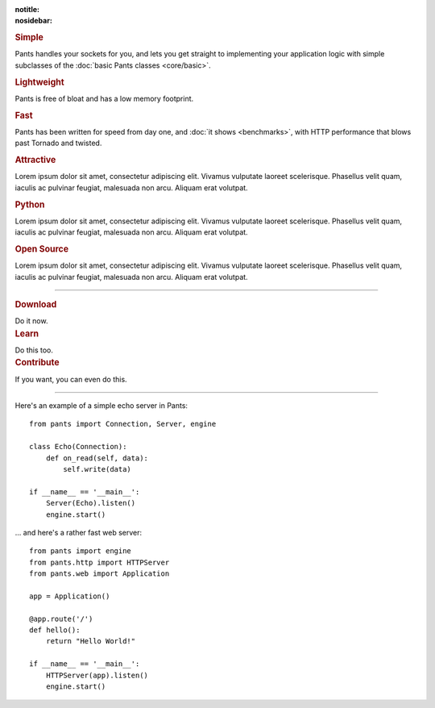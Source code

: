 :notitle:
:nosidebar:

.. container:: row col2

    .. container:: item

        .. image:: /_static/icon1.jpg
            :alt: Simple

        .. rubric:: Simple

        Pants handles your sockets for you, and lets you get straight to
        implementing your application logic with simple subclasses of the
        :doc:`basic Pants classes <core/basic>`.

    .. container:: item

        .. image:: /_static/icon2.jpg
            :alt: Lightweight

        .. rubric:: Lightweight

        Pants is free of bloat and has a low memory footprint.

    .. container:: item clear

        .. image:: /_static/icon3.jpg
            :alt: Fast

        .. rubric:: Fast

        Pants has been written for speed from day one, and
        :doc:`it shows <benchmarks>`, with HTTP performance that blows past
        Tornado and twisted.

    .. container:: item

        .. image:: /_static/icon4.jpg
            :alt: Attractive

        .. rubric:: Attractive

        Lorem ipsum dolor sit amet, consectetur adipiscing elit. Vivamus
        vulputate laoreet scelerisque. Phasellus velit quam, iaculis ac pulvinar
        feugiat, malesuada non arcu. Aliquam erat volutpat.

    .. container:: item clear

        .. image:: /_static/icon5.jpg
            :alt: Python

        .. rubric:: Python

        Lorem ipsum dolor sit amet, consectetur adipiscing elit. Vivamus
        vulputate laoreet scelerisque. Phasellus velit quam, iaculis ac pulvinar
        feugiat, malesuada non arcu. Aliquam erat volutpat.

    .. container:: item

        .. image:: /_static/icon6.jpg
            :alt: Open Source

        .. rubric:: Open Source

        Lorem ipsum dolor sit amet, consectetur adipiscing elit. Vivamus
        vulputate laoreet scelerisque. Phasellus velit quam, iaculis ac pulvinar
        feugiat, malesuada non arcu. Aliquam erat volutpat.


------------


.. container:: row col3

    .. container:: item

        .. rubric:: Download

        Do it now.

    .. container:: item

        .. rubric:: Learn

        Do this too.

    .. container:: item

        .. rubric:: Contribute

        If you want, you can even do this.


------------

.. container:: row col2

    .. container:: item

        Here's an example of a simple echo server in Pants::

            from pants import Connection, Server, engine

            class Echo(Connection):
                def on_read(self, data):
                    self.write(data)

            if __name__ == '__main__':
                Server(Echo).listen()
                engine.start()

    .. container:: item

        ... and here's a rather fast web server::

            from pants import engine
            from pants.http import HTTPServer
            from pants.web import Application

            app = Application()

            @app.route('/')
            def hello():
                return "Hello World!"

            if __name__ == '__main__':
                HTTPServer(app).listen()
                engine.start()
